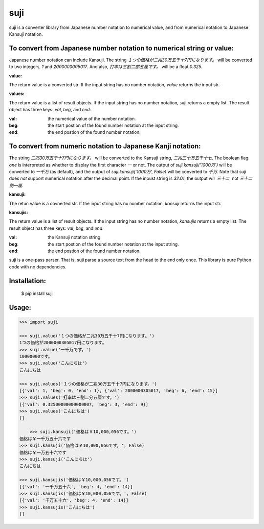====
suji
====

suji is a converter library from Japanese number notation to numerical value, and from numerical notation to Japanese Kansuji notation.


To convert from Japanese number notation to numerical string or value:
------------------------------------------------------------

Japanese number notation can include Kansuji.
The string `１つの価格が二兆30万五千十7円になります。` will be converted to two integers, `1` and `2000000005017`.
And also, `打率は三割二部五厘です。`  will be a float `0.325`.


**value:**

The return value is a converted str.
If the input string has no number notation, `value` returns the input str.


**values:**

The return value is a list of result objects.
If the input string has no number notation, suji returns a empty list.
The result object has three keys: `val`, `beg`, and `end`:

:val: the numerical value of the number notation.
:beg: the start postion of the found number notation at the input string.
:end: the end postion of the found number notation.


To convert from numeric notation to Japanese Kanji notation:
------------------------------------------------------------

The string `二兆30万五千十7円になります。` will be converted to the Kansuji string, `二兆三十万五千十七`.
The boolean flag `one` is interpreted as whether to display the first character `一` or not.
The output of `suji.kansuji('1000万')` will be converted to `一千万` (as default),
and the output of `suji.kansuji('1000万', False)` will be converted to `千万`.
Note that suji does *not* support numerical notation after the decimal point.
If the inpust string is `32.01`, the output will `三十二`, not `三十二割一厘`.


**kansuji:**

The retun value is a covnerted str.
If the input string has no number notation, `kansuji` returns the input str.


**kansujis:**

The return value is a list of result objects.
If the input string has no number notation, `kansujis` returns a empty list.
The result object has three keys: `val`, `beg`, and `end`:

:val: the Kansuji notation string
:beg: the start postion of the found number notation at the input string.
:end: the end postion of the found number notation.


suji is a one-pass parser.
That is, suji parse a source text from the head to the end only once.
This library is pure Python code with no dependencies.


Installation:
-------------

    $ pip install suji


Usage:
------

.. code-block:: python

    >>> import suji

    >>> suji.value('１つの価格が二兆30万五千十7円になります。')
    1つの価格が2000000305017円になります。
    >>> suji.value('一千万です。')
    10000000です。
    >>> suji.value('こんにちは')
    こんにちは

    >>> suji.values('１つの価格が二兆30万五千十7円になります。')
    [{'val': 1, 'beg': 0, 'end': 1}, {'val': 2000000305017, 'beg': 6, 'end': 15}]
    >>> suji.values('打率は三割二分五厘です。')
    [{'val': 0.32500000000000007, 'beg': 3, 'end': 9}]
    >>> suji.values('こんにちは')
    []

	>>> suji.kansuji('価格は￥10,000,056です。')
    価格は￥一千万五十六です
    >>> suji.kansuji('価格は￥10,000,056です。', False)
    価格は￥一万五十六です
    >>> suji.kansuji('こんにちは')
    こんにちは

    >>> suji.kansujis('価格は￥10,000,056です。')
    [{'val': '一千万五十六', 'beg': 4, 'end': 14}]
    >>> suji.kansujis('価格は￥10,000,056です。', False)
    [{'val': '千万五十六', 'beg': 4, 'end': 14}]
    >>> suji.kansujis('こんにちは')
    []
